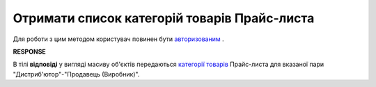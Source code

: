 #############################################################
**Отримати список категорій товарів Прайс-листа**
#############################################################

Для роботи з цим методом користувач повинен бути `авторизованим <https://wiki.edin.ua/uk/latest/Distribution/EDIN_2_0/API_2_0/Methods/Authorization.html>`__ .

.. csv-table:: 
  :file: GetCategories.csv
  :widths:  10, 41
  :stub-columns: 0

**RESPONSE**

В тілі **відповіді** у вигляді масиву об'єктів передаються `категорії товарів <https://wiki.edin.ua/uk/latest/Distribution/EDIN_2_0/API_2_0/Methods/EveryBody/XProductGroup.html>`__ Прайс-листа для вказаної пари "Дистриб'ютор"-"Продавець (Виробник)".

